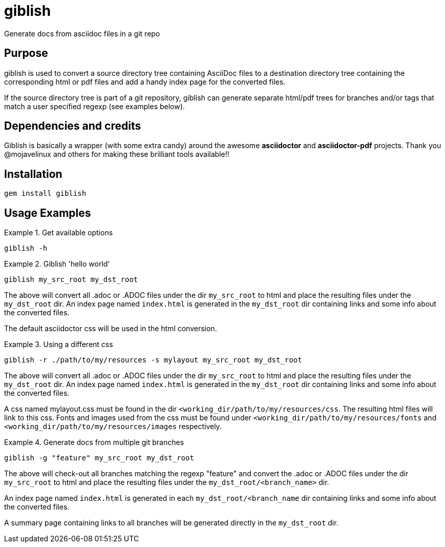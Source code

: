 = giblish
Generate docs from asciidoc files in a git repo

== Purpose
giblish is used to convert a source directory tree containing AsciiDoc files to
a destination directory tree containing the corresponding html or pdf files
and add a handy index page for the converted files.

If the source directory tree is part of a git repository, giblish can generate
separate html/pdf trees for branches and/or tags that match a user specified
regexp (see examples below).

== Dependencies and credits

Giblish is basically a wrapper (with some extra candy) around the awesome
*asciidoctor* and *asciidoctor-pdf* projects. Thank you @mojavelinux and others for
making these brilliant tools available!!

== Installation

 gem install giblish

== Usage Examples

.Get available options
====
 giblish -h
====

.Giblish 'hello world'
====
 giblish my_src_root my_dst_root

The above will convert all .adoc or .ADOC files under the dir `my_src_root` to
html and place the resulting files under the `my_dst_root` dir. An index page
named `index.html` is generated in the `my_dst_root` dir containing links and
some info about the converted files.

The default asciidoctor css will be used in the html conversion.
====

.Using a different css
====
 giblish -r ./path/to/my/resources -s mylayout my_src_root my_dst_root

The above will convert all .adoc or .ADOC files under the dir `my_src_root` to
html and place the resulting files under the `my_dst_root` dir. An index page
named `index.html` is generated in the `my_dst_root` dir containing links and
some info about the converted files.

A css named mylayout.css must be found in the dir
`<working_dir/path/to/my/resources/css`. The resulting html files will link
to this css. Fonts and images used from the css must be found under
`<working_dir/path/to/my/resources/fonts` and
`<working_dir/path/to/my/resources/images` respectively.
====

.Generate docs from multiple git branches
====
 giblish -g "feature" my_src_root my_dst_root

The above will check-out all branches matching the regexp "feature" and convert
the .adoc or .ADOC files under the dir `my_src_root` to html and place the
resulting files under the `my_dst_root/<branch_name>` dir.

An index page named `index.html` is generated in each `my_dst_root/<branch_name`
dir containing links and some info about the converted files.

A summary page containing links to all branches will be generated directly in
the `my_dst_root` dir.
====

